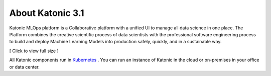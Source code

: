 ==================
About Katonic 3.1
==================

Katonic MLOps platform is a Collaborative platform with a unified UI to manage all data science in one place. The Platform combines the creative scientific process of data scientists with the professional software engineering process to build and deploy Machine Learning Models into production safely, quickly, and in a sustainable way. 

.. image:: Image/about_image.png
  :width: 600
  :alt: [ Click to view full size ]

[ Click to view full size ]  

All Katonic components run in `Kubernetes <https://kubernetes.io/>`_ . You can run an instance of Katonic in the cloud or on-premises in your office or data center.

.. _Kubernetes: <https://kubernetes.io/>
